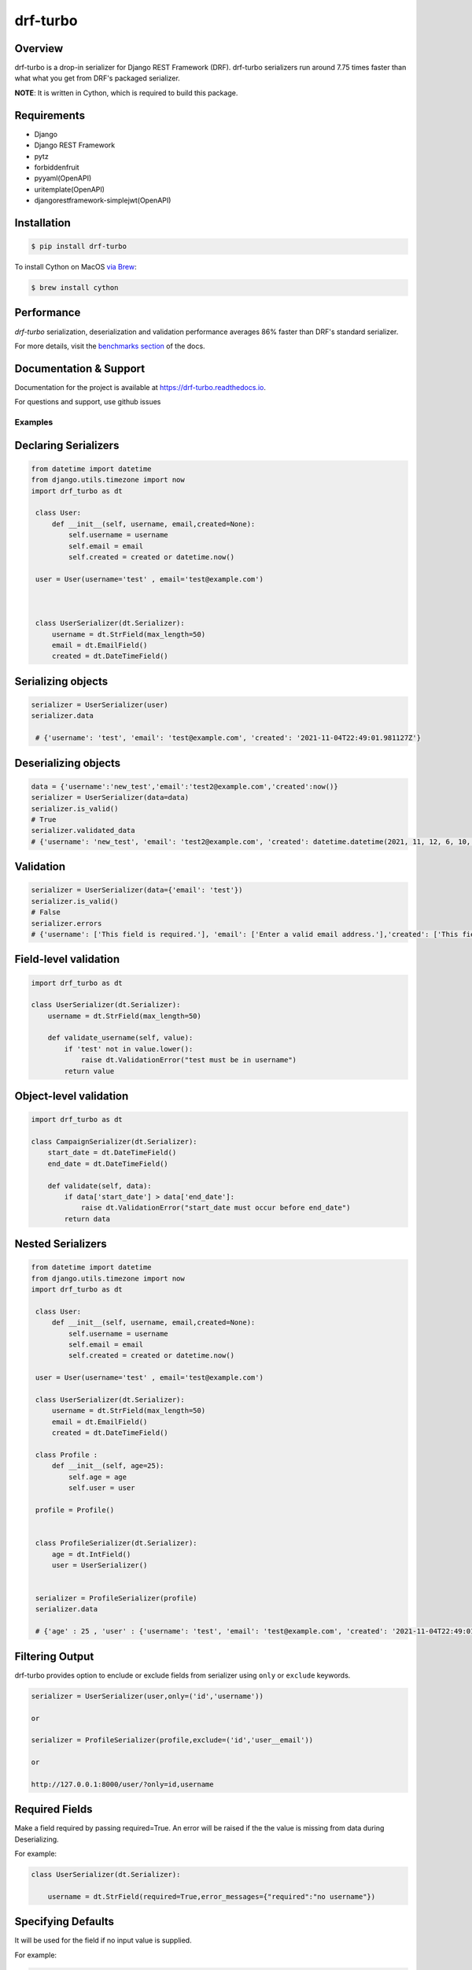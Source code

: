 =========
drf-turbo
=========


.. image:: https://img.shields.io/pypi/v/drf-turbo.svg
        :target: https://pypi.python.org/pypi/drf-turbo
        :alt: Version

.. image:: https://readthedocs.org/projects/drf-turbo/badge/?version=latest
        :target: https://drf-turbo.readthedocs.io/en/latest/?version=latest
        :alt: Documentation Status

.. image:: https://static.pepy.tech/personalized-badge/drf-turbo?period=total&units=international_system&left_color=black&right_color=green&left_text=Downloads
        :target: https://pepy.tech/project/drf-turbo/
        :alt: Downloads


Overview
------------
drf-turbo is a drop-in serializer for Django REST Framework (DRF). drf-turbo serializers run around 7.75 times faster
than what what you get from DRF's packaged serializer.

**NOTE**: It is written in Cython, which is required to build this package.


Requirements
------------

* Django

* Django REST Framework

* pytz

* forbiddenfruit

* pyyaml(OpenAPI)

* uritemplate(OpenAPI)

* djangorestframework-simplejwt(OpenAPI)


Installation
------------

.. code-block:: console

    $ pip install drf-turbo

To install Cython on MacOS `via Brew <https://formulae.brew.sh/formula/cython>`_:

.. code-block:: console

    $ brew install cython

Performance
-----------
`drf-turbo` serialization, deserialization and validation performance averages 86% faster than DRF's standard serializer.

For more details, visit the `benchmarks section <https://drf-turbo.readthedocs.io/en/latest/performance.html>`_ of the docs.

Documentation & Support
-----------------------
Documentation for the project is available at https://drf-turbo.readthedocs.io.

For questions and support, use github issues

Examples
========

Declaring Serializers
---------------------
.. code-block:: python

   from datetime import datetime
   from django.utils.timezone import now
   import drf_turbo as dt

    class User:
        def __init__(self, username, email,created=None):
            self.username = username
            self.email = email
            self.created = created or datetime.now()

    user = User(username='test' , email='test@example.com')



    class UserSerializer(dt.Serializer):
        username = dt.StrField(max_length=50)
        email = dt.EmailField()
        created = dt.DateTimeField()


Serializing objects
-------------------

.. code-block:: python


   serializer = UserSerializer(user)
   serializer.data

    # {'username': 'test', 'email': 'test@example.com', 'created': '2021-11-04T22:49:01.981127Z'}


Deserializing objects
---------------------

.. code-block:: python

    data = {'username':'new_test','email':'test2@example.com','created':now()}
    serializer = UserSerializer(data=data)
    serializer.is_valid()
    # True
    serializer.validated_data
    # {'username': 'new_test', 'email': 'test2@example.com', 'created': datetime.datetime(2021, 11, 12, 6, 10, 44, 85118)}}

Validation
----------

.. code-block:: python

    serializer = UserSerializer(data={'email': 'test'})
    serializer.is_valid()
    # False
    serializer.errors
    # {'username': ['This field is required.'], 'email': ['Enter a valid email address.'],'created': ['This field is required.']}


Field-level validation
----------------------

.. code-block:: python

    import drf_turbo as dt

    class UserSerializer(dt.Serializer):
        username = dt.StrField(max_length=50)

        def validate_username(self, value):
            if 'test' not in value.lower():
                raise dt.ValidationError("test must be in username")
            return value

Object-level validation
-----------------------

.. code-block:: python

    import drf_turbo as dt

    class CampaignSerializer(dt.Serializer):
        start_date = dt.DateTimeField()
        end_date = dt.DateTimeField()

        def validate(self, data):
            if data['start_date'] > data['end_date']:
                raise dt.ValidationError("start_date must occur before end_date")
            return data

Nested Serializers
------------------
.. code-block:: python

   from datetime import datetime
   from django.utils.timezone import now
   import drf_turbo as dt

    class User:
        def __init__(self, username, email,created=None):
            self.username = username
            self.email = email
            self.created = created or datetime.now()

    user = User(username='test' , email='test@example.com')

    class UserSerializer(dt.Serializer):
        username = dt.StrField(max_length=50)
        email = dt.EmailField()
        created = dt.DateTimeField()

    class Profile :
        def __init__(self, age=25):
            self.age = age
            self.user = user

    profile = Profile()


    class ProfileSerializer(dt.Serializer):
        age = dt.IntField()
        user = UserSerializer()


    serializer = ProfileSerializer(profile)
    serializer.data

    # {'age' : 25 , 'user' : {'username': 'test', 'email': 'test@example.com', 'created': '2021-11-04T22:49:01.981127Z'}}


Filtering Output
----------------

drf-turbo provides option to enclude or exclude fields from serializer using ``only`` or ``exclude`` keywords.

.. code-block:: python

    serializer = UserSerializer(user,only=('id','username'))

    or

    serializer = ProfileSerializer(profile,exclude=('id','user__email'))

    or

    http://127.0.0.1:8000/user/?only=id,username


Required Fields
---------------

Make a field required by passing required=True. An error will be raised if the the value is missing from data during Deserializing.

For example:

.. code-block:: python

    class UserSerializer(dt.Serializer):

        username = dt.StrField(required=True,error_messages={"required":"no username"})



Specifying Defaults
-------------------

It will be used for the field if no input value is supplied.


For example:

.. code-block:: python

    from datetime import datetime

    class UserSerializer(dt.Serializer):

        birthdate = dt.DateTimeField(default=datetime(2021, 11, 05))




ModelSerializer
---------------

Mapping serializer to Django model definitions.

Features :

    * It will automatically generate a set of fields for you, based on the model.
    * It will automatically generate validators for the serializer.
    * It includes simple default implementations of .create() and .update().

.. code-block:: python

    class UserSerializer(dt.ModelSerializer):

        class Meta :
            model = User
            fields = ('id','username','email')

You can also set the fields attribute to the special value ``__all__``  to indicate that all fields in the model should be used.

For example:

.. code-block:: python

    class UserSerializer(dt.ModelSerializer):

        class Meta :
            model = User
            fields = '__all__'

You can set the exclude attribute to a list of fields to be excluded from the serializer.

For example:

.. code-block:: python

    class UserSerializer(dt.ModelSerializer):

        class Meta :
            model = User
            exclude = ('email',)


Read&Write only fields
----------------------

.. code-block:: python

    class UserSerializer(dt.ModelSerializer):
        class Meta:
            model = User
            fields = ('id', 'username', 'password','password_confirmation')
            read_only_fields = ('username')
            write_only_fields = ('password','password_confirmation')


OpenApi(Swagger)
----------------

Add drf-turbo to installed apps in ``settings.py``

.. code:: python

    INSTALLED_APPS = [
        # ALL YOUR APPS
        'drf_turbo',
    ]


and then register our openapi AutoSchema with DRF.

.. code:: python

    REST_FRAMEWORK = {
        # YOUR SETTINGS
        'DEFAULT_SCHEMA_CLASS': 'drf_turbo.openapi.AutoSchema',
    }


and finally add these lines in ``urls.py``

.. code:: python

    from django.views.generic import TemplateView
    from rest_framework.schemas import get_schema_view as schema_view
    from drf_turbo.openapi import SchemaGenerator

    urlpatterns = [
        # YOUR PATTERNS
 	path('openapi', schema_view(
            title="Your Project",
            description="API for all things …",
            version="1.0.0",
            generator_class=SchemaGenerator,
            public=True,
        ), name='openapi-schema'),
        path('docs/', TemplateView.as_view(
            template_name='docs.html',
            extra_context={'schema_url':'openapi-schema'}
        ), name='swagger-ui'),
    ]

Now go to http://127.0.0.1:8000/docs

Credits
-------

This package was created with Cookiecutter_ and the `audreyr/cookiecutter-pypackage`_ project template.

.. _Cookiecutter: https://github.com/audreyr/cookiecutter
.. _`audreyr/cookiecutter-pypackage`: https://github.com/audreyr/cookiecutter-pypackage

License
------------
* Free software: MIT license

